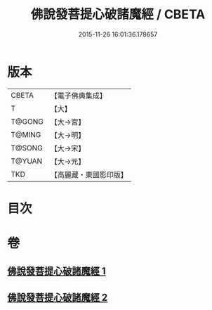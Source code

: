 #+TITLE: 佛說發菩提心破諸魔經 / CBETA
#+DATE: 2015-11-26 16:01:36.178657
* 版本
 |     CBETA|【電子佛典集成】|
 |         T|【大】     |
 |    T@GONG|【大→宮】   |
 |    T@MING|【大→明】   |
 |    T@SONG|【大→宋】   |
 |    T@YUAN|【大→元】   |
 |       TKD|【高麗藏・東國影印版】|

* 目次
* 卷
** [[file:KR6i0544_001.txt][佛說發菩提心破諸魔經 1]]
** [[file:KR6i0544_002.txt][佛說發菩提心破諸魔經 2]]
